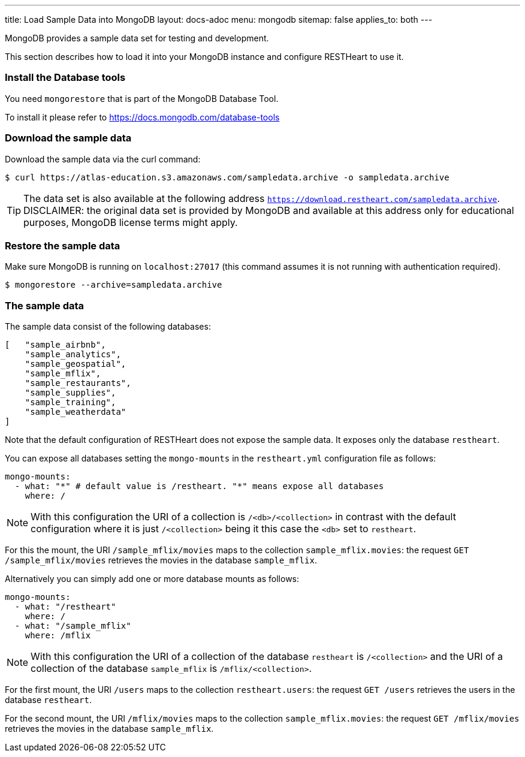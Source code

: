 ---
title: Load Sample Data into MongoDB
layout: docs-adoc
menu: mongodb
sitemap: false
applies_to: both
---

MongoDB provides a sample data set for testing and development.

This section describes how to load it into your MongoDB instance and configure RESTHeart to use it.

=== Install the Database tools

You need `mongorestore` that is part of the MongoDB Database Tool.

To install it please refer to link:https://docs.mongodb.com/database-tools/[https://docs.mongodb.com/database-tools]

=== Download the sample data

Download the sample data via the curl command:

[source,bash]
----
$ curl https://atlas-education.s3.amazonaws.com/sampledata.archive -o sampledata.archive
----

TIP: The data set is also available at the following address `https://download.restheart.com/sampledata.archive`. DISCLAIMER: the original data set is provided by MongoDB and available at this address only for educational purposes, MongoDB license terms might apply.

=== Restore the sample data

Make sure MongoDB is running on `localhost:27017` (this command assumes it is not running with authentication required).

[source,bash]
----
$ mongorestore --archive=sampledata.archive
----

=== The sample data

The sample data consist of the following databases:

[source,json]
----
[   "sample_airbnb",
    "sample_analytics",
    "sample_geospatial",
    "sample_mflix",
    "sample_restaurants",
    "sample_supplies",
    "sample_training",
    "sample_weatherdata"
]
----

Note that the default configuration of RESTHeart does not expose the sample data. It exposes only the database `restheart`.

You can expose all databases setting the `mongo-mounts` in the `restheart.yml` configuration file as follows:

[source,yml]
----
mongo-mounts:
  - what: "*" # default value is /restheart. "*" means expose all databases
    where: /
----

NOTE: With this configuration the URI of a collection is `/<db>/<collection>` in contrast with the default configuration where it is just `/<collection>` being it this case the `<db>` set to `restheart`.

For this the mount, the URI `/sample_mflix/movies` maps to the collection `sample_mflix.movies`: the request `GET /sample_mflix/movies` retrieves the movies in the database `sample_mflix`.

Alternatively you can simply add one or more database mounts as follows:

[source,yml]
----
mongo-mounts:
  - what: "/restheart"
    where: /
  - what: "/sample_mflix"
    where: /mflix
----

NOTE: With this configuration the URI of a collection of the database `restheart` is `/<collection>` and the URI of a collection of the database `sample_mflix` is `/mflix/<collection>`.

For the first mount, the URI `/users` maps to the collection `restheart.users`: the request `GET /users` retrieves the users in the database `restheart`.

For the second mount, the URI `/mflix/movies` maps to the collection `sample_mflix.movies`: the request `GET /mflix/movies` retrieves the movies in the database `sample_mflix`.

